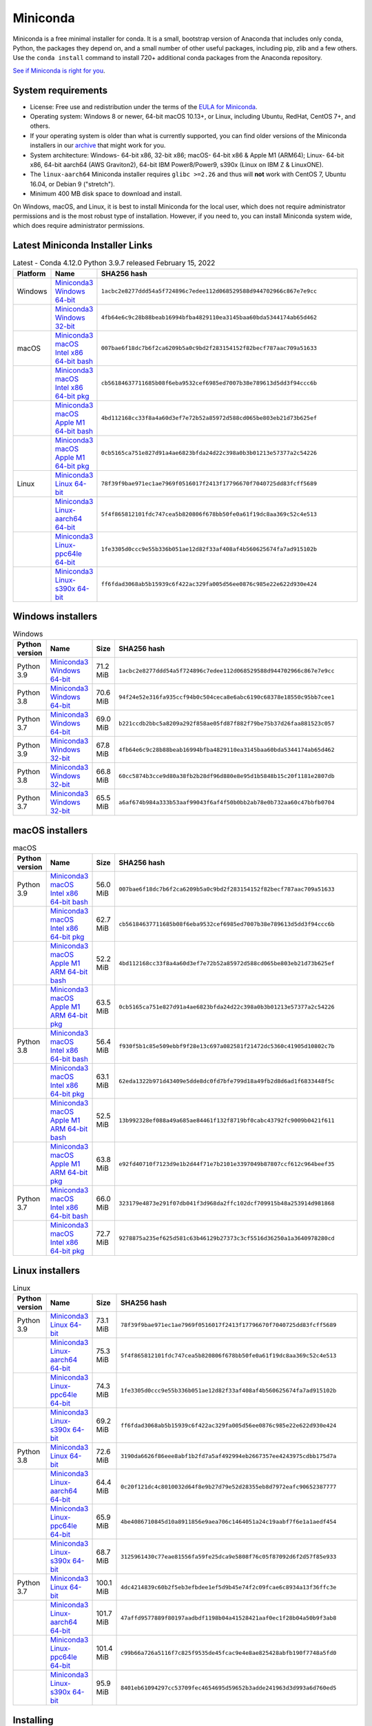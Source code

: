 .. This page is generated from the create_miniconda_rst.py script.
   To make changes edit the miniconda.rst.jinja2 file and execute the script
   to re-generate miniconda.rst

=========
Miniconda
=========

Miniconda is a free minimal installer for conda. It is a small, bootstrap
version of Anaconda that includes only conda, Python, the packages they depend
on, and a small number of other useful packages, including pip, zlib and a
few others. Use the ``conda install`` command to install 720+ additional conda
packages from the Anaconda repository.

`See if Miniconda is right for you <https://docs.conda.io/projects/conda/en/stable/user-guide/install/download.html#anaconda-or-miniconda>`_.

System requirements
===================

* License: Free use and redistribution under the terms of the `EULA for Miniconda <https://www.anaconda.com/end-user-license-agreement-miniconda>`_.
* Operating system: Windows 8 or newer, 64-bit macOS 10.13+, or Linux, including Ubuntu, RedHat, CentOS 7+, and others.
* If your operating system is older than what is currently supported, you can find older versions of the Miniconda installers in our `archive <https://repo.anaconda.com/miniconda/>`_ that might work for you.
* System architecture: Windows- 64-bit x86, 32-bit x86; macOS- 64-bit x86 & Apple M1 (ARM64); Linux- 64-bit x86, 64-bit aarch64 (AWS Graviton2), 64-bit IBM Power8/Power9, s390x (Linux on IBM Z & LinuxONE).
* The ``linux-aarch64`` Miniconda installer requires ``glibc >=2.26`` and thus will **not** work with CentOS 7, Ubuntu 16.04, or Debian 9 ("stretch").
* Minimum 400 MB disk space to download and install.

On Windows, macOS, and Linux, it is best to install Miniconda for the local user,
which does not require administrator permissions and is the most robust type of
installation. However, if you need to, you can install Miniconda system wide,
which does require administrator permissions.

Latest Miniconda Installer Links
================================

.. csv-table:: Latest - Conda 4.12.0 Python 3.9.7 released February 15, 2022
   :header: Platform,Name,SHA256 hash
   :widths: 5, 10, 80

   Windows,`Miniconda3 Windows 64-bit <https://repo.anaconda.com/miniconda/Miniconda3-latest-Windows-x86_64.exe>`_,``1acbc2e8277ddd54a5f724896c7edee112d068529588d944702966c867e7e9cc``
   ,`Miniconda3 Windows 32-bit <https://repo.anaconda.com/miniconda/Miniconda3-latest-Windows-x86.exe>`_,``4fb64e6c9c28b88beab16994bfba4829110ea3145baa60bda5344174ab65d462``
   macOS,`Miniconda3 macOS Intel x86 64-bit bash <https://repo.anaconda.com/miniconda/Miniconda3-latest-MacOSX-x86_64.sh>`_,``007bae6f18dc7b6f2ca6209b5a0c9bd2f283154152f82becf787aac709a51633``
   ,`Miniconda3 macOS Intel x86 64-bit pkg <https://repo.anaconda.com/miniconda/Miniconda3-latest-MacOSX-x86_64.pkg>`_,``cb56184637711685b08f6eba9532cef6985ed7007b38e789613d5dd3f94ccc6b``
   ,`Miniconda3 macOS Apple M1 64-bit bash <https://repo.anaconda.com/miniconda/Miniconda3-latest-MacOSX-arm64.sh>`_,``4bd112168cc33f8a4a60d3ef7e72b52a85972d588cd065be803eb21d73b625ef``
   ,`Miniconda3 macOS Apple M1 64-bit pkg <https://repo.anaconda.com/miniconda/Miniconda3-latest-MacOSX-arm64.pkg>`_,``0cb5165ca751e827d91a4ae6823bfda24d22c398a0b3b01213e57377a2c54226``
   Linux,`Miniconda3 Linux 64-bit <https://repo.anaconda.com/miniconda/Miniconda3-latest-Linux-x86_64.sh>`_,``78f39f9bae971ec1ae7969f0516017f2413f17796670f7040725dd83fcff5689``
   ,`Miniconda3 Linux-aarch64 64-bit <https://repo.anaconda.com/miniconda/Miniconda3-latest-Linux-aarch64.sh>`_,``5f4f865812101fdc747cea5b820806f678bb50fe0a61f19dc8aa369c52c4e513``
   ,`Miniconda3 Linux-ppc64le 64-bit <https://repo.anaconda.com/miniconda/Miniconda3-latest-Linux-ppc64le.sh>`_,``1fe3305d0ccc9e55b336b051ae12d82f33af408af4b560625674fa7ad915102b``
   ,`Miniconda3 Linux-s390x 64-bit <https://repo.anaconda.com/miniconda/Miniconda3-latest-Linux-s390x.sh>`_,``ff6fdad3068ab5b15939c6f422ac329fa005d56ee0876c985e22e622d930e424``

Windows installers
==================

.. csv-table:: Windows
   :header: Python version,Name,Size,SHA256 hash
   :widths: 5, 10, 5, 80

   Python 3.9,`Miniconda3 Windows 64-bit <https://repo.anaconda.com/miniconda/Miniconda3-py39_4.12.0-Windows-x86_64.exe>`_,71.2 MiB,``1acbc2e8277ddd54a5f724896c7edee112d068529588d944702966c867e7e9cc``
   Python 3.8,`Miniconda3 Windows 64-bit <https://repo.anaconda.com/miniconda/Miniconda3-py38_4.12.0-Windows-x86_64.exe>`_,70.6 MiB,``94f24e52e316fa935ccf94b0c504ceca8e6abc6190c68378e18550c95bb7cee1``
   Python 3.7,`Miniconda3 Windows 64-bit <https://repo.anaconda.com/miniconda/Miniconda3-py37_4.12.0-Windows-x86_64.exe>`_,69.0 MiB,``b221ccdb2bbc5a8209a292f858ae05fd87f882f79be75b37d26faa881523c057``
   Python 3.9,`Miniconda3 Windows 32-bit <https://repo.anaconda.com/miniconda/Miniconda3-py39_4.12.0-Windows-x86.exe>`_,67.8 MiB,``4fb64e6c9c28b88beab16994bfba4829110ea3145baa60bda5344174ab65d462``
   Python 3.8,`Miniconda3 Windows 32-bit <https://repo.anaconda.com/miniconda/Miniconda3-py38_4.12.0-Windows-x86.exe>`_,66.8 MiB,``60cc5874b3cce9d80a38fb2b28df96d880e8e95d1b5848b15c20f1181e2807db``
   Python 3.7,`Miniconda3 Windows 32-bit <https://repo.anaconda.com/miniconda/Miniconda3-py37_4.12.0-Windows-x86.exe>`_,65.5 MiB,``a6af674b984a333b53aaf99043f6af4f50b0bb2ab78e0b732aa60c47bbfb0704``


macOS installers
=================

.. csv-table:: macOS
   :header: Python version,Name,Size,SHA256 hash
   :widths: 5, 10, 5, 80

   Python 3.9,`Miniconda3 macOS Intel x86 64-bit bash <https://repo.anaconda.com/miniconda/Miniconda3-py39_4.12.0-MacOSX-x86_64.sh>`_,56.0 MiB,``007bae6f18dc7b6f2ca6209b5a0c9bd2f283154152f82becf787aac709a51633``
   ,`Miniconda3 macOS Intel x86 64-bit pkg <https://repo.anaconda.com/miniconda/Miniconda3-py39_4.12.0-MacOSX-x86_64.pkg>`_,62.7 MiB,``cb56184637711685b08f6eba9532cef6985ed7007b38e789613d5dd3f94ccc6b``
   ,`Miniconda3 macOS Apple M1 ARM 64-bit bash <https://repo.anaconda.com/miniconda/Miniconda3-py39_4.12.0-MacOSX-arm64.sh>`_,52.2 MiB,``4bd112168cc33f8a4a60d3ef7e72b52a85972d588cd065be803eb21d73b625ef``
   ,`Miniconda3 macOS Apple M1 ARM 64-bit pkg <https://repo.anaconda.com/miniconda/Miniconda3-py39_4.12.0-MacOSX-arm64.pkg>`_,63.5 MiB,``0cb5165ca751e827d91a4ae6823bfda24d22c398a0b3b01213e57377a2c54226``
   Python 3.8,`Miniconda3 macOS Intel x86 64-bit bash <https://repo.anaconda.com/miniconda/Miniconda3-py38_4.12.0-MacOSX-x86_64.sh>`_,56.4 MiB,``f930f5b1c85e509ebbf9f28e13c697a082581f21472dc5360c41905d10802c7b``
   ,`Miniconda3 macOS Intel x86 64-bit pkg <https://repo.anaconda.com/miniconda/Miniconda3-py38_4.12.0-MacOSX-x86_64.pkg>`_,63.1 MiB,``62eda1322b971d43409e5dde8dc0fd7bfe799d18a49fb2d8d6ad1f6833448f5c``
   ,`Miniconda3 macOS Apple M1 ARM 64-bit bash <https://repo.anaconda.com/miniconda/Miniconda3-py38_4.12.0-MacOSX-arm64.sh>`_,52.5 MiB,``13b992328ef088a49a685ae84461f132f8719bf0cabc43792fc9009b0421f611``
   ,`Miniconda3 macOS Apple M1 ARM 64-bit pkg <https://repo.anaconda.com/miniconda/Miniconda3-py38_4.12.0-MacOSX-arm64.pkg>`_,63.8 MiB,``e92fd40710f7123d9e1b2d44f71e7b2101e3397049b87807ccf612c964beef35``
   Python 3.7,`Miniconda3 macOS Intel x86 64-bit bash <https://repo.anaconda.com/miniconda/Miniconda3-py37_4.12.0-MacOSX-x86_64.sh>`_,66.0 MiB,``323179e4873e291f07db041f3d968da2ffc102dcf709915b48a253914d981868``
   ,`Miniconda3 macOS Intel x86 64-bit pkg <https://repo.anaconda.com/miniconda/Miniconda3-py37_4.12.0-MacOSX-x86_64.pkg>`_,72.7 MiB,``9278875a235ef625d581c63b46129b27373c3cf5516d36250a1a3640978280cd``

Linux installers
================

.. csv-table:: Linux
   :header: Python version,Name,Size,SHA256 hash
   :widths: 5, 10, 5, 80

   Python 3.9,`Miniconda3 Linux 64-bit <https://repo.anaconda.com/miniconda/Miniconda3-py39_4.12.0-Linux-x86_64.sh>`_,73.1 MiB,``78f39f9bae971ec1ae7969f0516017f2413f17796670f7040725dd83fcff5689``
   ,`Miniconda3 Linux-aarch64 64-bit <https://repo.anaconda.com/miniconda/Miniconda3-py39_4.12.0-Linux-aarch64.sh>`_,75.3 MiB,``5f4f865812101fdc747cea5b820806f678bb50fe0a61f19dc8aa369c52c4e513``
   ,`Miniconda3 Linux-ppc64le 64-bit <https://repo.anaconda.com/miniconda/Miniconda3-py39_4.12.0-Linux-ppc64le.sh>`_,74.3 MiB,``1fe3305d0ccc9e55b336b051ae12d82f33af408af4b560625674fa7ad915102b``
   ,`Miniconda3 Linux-s390x 64-bit <https://repo.anaconda.com/miniconda/Miniconda3-py39_4.12.0-Linux-s390x.sh>`_,69.2 MiB,``ff6fdad3068ab5b15939c6f422ac329fa005d56ee0876c985e22e622d930e424``
   Python 3.8,`Miniconda3 Linux 64-bit <https://repo.anaconda.com/miniconda/Miniconda3-py38_4.12.0-Linux-x86_64.sh>`_,72.6 MiB,``3190da6626f86eee8abf1b2fd7a5af492994eb2667357ee4243975cdbb175d7a``
   ,`Miniconda3 Linux-aarch64 64-bit <https://repo.anaconda.com/miniconda/Miniconda3-py38_4.12.0-Linux-aarch64.sh>`_,64.4 MiB,``0c20f121dc4c8010032d64f8e9b27d79e52d28355eb8d7972eafc90652387777``
   ,`Miniconda3 Linux-ppc64le 64-bit <https://repo.anaconda.com/miniconda/Miniconda3-py38_4.12.0-Linux-ppc64le.sh>`_,65.9 MiB,``4be4086710845d10a8911856e9aea706c1464051a24c19aabf7f6e1a1aedf454``
   ,`Miniconda3 Linux-s390x 64-bit <https://repo.anaconda.com/miniconda/Miniconda3-py38_4.12.0-Linux-s390x.sh>`_,68.7 MiB,``3125961430c77eae81556fa59fe25dca9e5808f76c05f87092d6f2d57f85e933``
   Python 3.7,`Miniconda3 Linux 64-bit <https://repo.anaconda.com/miniconda/Miniconda3-py37_4.12.0-Linux-x86_64.sh>`_,100.1 MiB,``4dc4214839c60b2f5eb3efbdee1ef5d9b45e74f2c09fcae6c8934a13f36ffc3e``
   ,`Miniconda3 Linux-aarch64 64-bit <https://repo.anaconda.com/miniconda/Miniconda3-py37_4.12.0-Linux-aarch64.sh>`_,101.7 MiB,``47affd9577889f80197aadbdf1198b04a41528421aaf0ec1f28b04a50b9f3ab8``
   ,`Miniconda3 Linux-ppc64le 64-bit <https://repo.anaconda.com/miniconda/Miniconda3-py37_4.12.0-Linux-ppc64le.sh>`_,101.4 MiB,``c99b66a726a5116f7c825f9535de45fcac9e4e8ae825428abfb190f7748a5fd0``
   ,`Miniconda3 Linux-s390x 64-bit <https://repo.anaconda.com/miniconda/Miniconda3-py37_4.12.0-Linux-s390x.sh>`_,95.9 MiB,``8401eb61094297cc53709fec4654695d59652b3adde241963d3d993a6d760ed5``

Installing
==========
- :doc:`See hashes for all Miniconda installers <../miniconda_hashes>`.
- `Verify your installation <https://conda.io/projects/conda/en/stable/user-guide/install/download.html#cryptographic-hash-verification>`_.
- `Installation
  instructions <https://conda.io/projects/conda/en/stable/user-guide/install/index.html>`__.

Other resources
===============

 -  `Miniconda Docker
    images <https://hub.docker.com/r/continuumio/>`__
 -  `Miniconda AWS
    images <https://aws.amazon.com/marketplace/seller-profile?id=29f81979-a535-4f44-9e9f-6800807ad996>`__
 -  `Archive and SHA256 sums for the
    installers <https://repo.anaconda.com/miniconda/>`__
 -  `conda change
    log <https://conda.io/projects/continuumio-conda/en/latest/release-notes.html>`__

 These Miniconda installers contain the conda
 package manager and Python. Once Miniconda is
 installed, you can use the conda command to install
 any other packages and create environments, etc.
 For example:

 .. container:: highlight-bash notranslate

    .. container:: highlight

       ::

          $ conda install numpy
          ...
          $ conda create -n py3k anaconda python=3
          ...

 There are two variants of the installer: Miniconda
 is Python 2 based and Miniconda3 is Python 3 based.
 Note that the choice of which Miniconda is
 installed only affects the root environment.
 Regardless of which version of Miniconda you
 install, you can still install both Python 2.x and
 Python 3.x environments.

 The other difference is that the Python 3 version
 of Miniconda will default to Python 3 when creating
 new environments and building packages. So for
 instance, the behavior of:

 .. container:: highlight-bash notranslate

    .. container:: highlight

       ::

          $ conda create -n myenv python

 will be to install Python 2.7 with the Python 2
 Miniconda and to install Python 3.8 with the Python
 3 Miniconda. You can override the default by
 explicitly setting ``python=2`` or ``python=3``. It
 also determines the default value of ``CONDA_PY``
 when using ``conda build``.

 .. note::
    If you already have Miniconda or Anaconda
    installed, and you just want to upgrade, you should
    not use the installer. Just use ``conda update``.

 For instance:

 .. container:: highlight-bash notranslate

    .. container:: highlight

       ::

          $ conda update conda

 will update conda.
